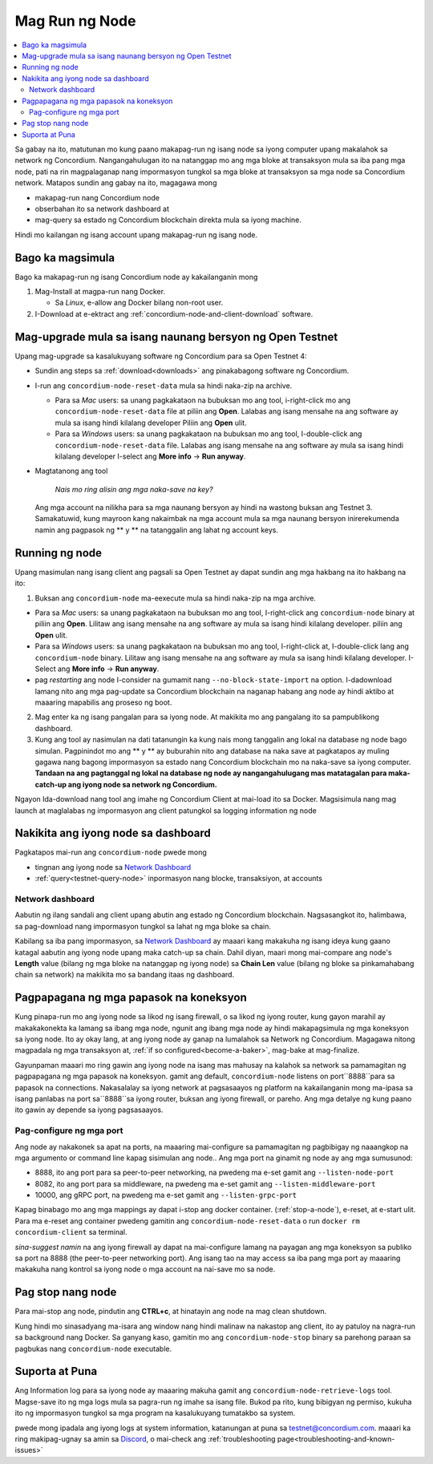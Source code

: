.. _`Network Dashboard`: https://dashboard.testnet.concordium.com/
.. _Discord: https://discord.gg/xWmQ5tp

.. _run-a-node:

==========
Mag Run ng Node
==========

.. contents::
   :local:
   :backlinks: none

Sa gabay na ito, matutunan mo kung paano makapag-run ng isang node sa iyong computer upang makalahok sa network ng Concordium. 
Nangangahulugan ito na natanggap mo ang mga bloke at transaksyon mula sa iba pang mga node, pati na rin magpalaganap nang impormasyon 
tungkol sa mga bloke at transaksyon sa mga node sa Concordium network. Matapos sundin ang gabay na ito, magagawa mong

-  makapag-run nang Concordium node
-  obserbahan ito sa network dashboard at
-  mag-query sa estado ng Concordium blockchain direkta 
   mula sa iyong machine.

Hindi mo kailangan ng isang account upang makapag-run ng isang node.

Bago ka magsimula
================

Bago ka makapag-run ng isang Concordium node ay kakailanganin mong

1. Mag-Install at magpa-run nang Docker.

   -  Sa *Linux*, e-allow ang Docker bilang non-root user.

2. I-Download at e-ektract ang :ref:`concordium-node-and-client-download` software.

Mag-upgrade mula sa isang naunang bersyon ng Open Testnet
===============================================

Upang mag-upgrade sa kasalukuyang software ng Concordium para sa Open Testnet 4:

-  Sundin ang steps sa :ref:`download<downloads>` ang pinakabagong software ng 
   Concordium.

-  I-run ang ``concordium-node-reset-data`` mula sa hindi naka-zip na 
   archive.

   -  Para sa *Mac* users: sa unang pagkakataon na bubuksan mo ang tool, i-right-click mo ang
      ``concordium-node-reset-data`` file at piliin ang **Open**. Lalabas ang isang mensahe na ang software ay mula sa isang hindi 
      kilalang developer
      Piliin ang **Open** ulit.
   -  Para sa *Windows* users: sa unang pagkakataon na bubuksan mo ang tool,
      I-double-click ang ``concordium-node-reset-data`` file. Lalabas ang isang mensahe na ang software ay mula sa isang hindi 
      kilalang developer
      I-select ang **More info** → **Run anyway**.

-  Magtatanong ang tool

      *Nais mo ring alisin ang mga naka-save na key?*

   Ang mga account na nilikha para sa mga naunang bersyon ay hindi na wastong
   buksan ang Testnet 3. Samakatuwid, kung mayroon kang nakaimbak na mga account mula sa mga naunang bersyon inirerekumenda namin ang pagpasok ng ** y ** 
   na tatanggalin ang lahat ng account keys.

.. _running-a-node:

Running ng node
==============

Upang masimulan nang isang client ang pagsali sa Open Testnet ay dapat sundin ang mga hakbang na ito
hakbang na ito:

1. Buksan ang ``concordium-node`` ma-eexecute mula sa hindi naka-zip na mga archive.

-  Para sa *Mac* users: sa unang pagkakataon na bubuksan mo ang tool, I-right-click ang
   ``concordium-node`` binary at piliin ang **Open**. Lilitaw ang isang mensahe na ang software ay mula sa isang hindi kilalang developer. 
   piliin ang **Open** ulit.
-  Para sa *Windows* users: sa unang pagkakataon na bubuksan mo ang tool, I-right-click at, I-double-click
   lang ang ``concordium-node`` binary. Lilitaw ang isang mensahe na ang software ay mula sa isang hindi kilalang developer. 
   I-Select ang **More info** →
   **Run anyway**.
-  pag *restarting* ang node I-consider na gumamit nang
   ``--no-block-state-import`` na option. I-dadownload lamang nito ang mga pag-update sa Concordium blockchain na naganap habang ang node 
   ay hindi aktibo at maaaring mapabilis ang proseso ng boot.

2. Mag enter ka ng isang pangalan para sa iyong node. At makikita mo ang pangalang ito sa 
   pampublikong dashboard.

3. Kung ang tool ay nasimulan na dati tatanungin ka kung nais mong tanggalin ang lokal na database ng node bago simulan. Pagpinindot mo ang  ** y ** ay 
   buburahin nito ang database na naka save at pagkatapos ay muling gagawa nang bagong impormasyon sa estado nang Concordium blockchain mo na naka-save sa iyong computer. 
   **Tandaan na ang pagtanggal ng lokal na database ng node ay nangangahulugang mas matatagalan para maka-catch-up ang iyong node sa network ng Concordium.**

Ngayon Ida-download nang tool ang imahe ng Concordium Client at mai-load ito sa Docker.  
Magsisimula nang mag launch at maglalabas ng impormasyon ang client patungkol sa 
logging information ng node

Nakikita ang iyong node sa dashboard
=================================

Pagkatapos mai-run ang ``concordium-node`` pwede mong

-  tingnan ang iyong node sa `Network Dashboard`_
-  :ref:`query<testnet-query-node>` inpormasyon nang blocke, transaksiyon, at accounts

Network dashboard
-----------------

Aabutin ng ilang sandali ang client upang abutin ang estado ng
Concordium blockchain. Nagsasangkot ito, halimbawa, sa pag-download nang impormasyon 
tungkol sa lahat ng mga bloke sa chain.

Kabilang sa iba pang impormasyon, sa `Network Dashboard`_ ay maaari kang makakuha ng isang ideya kung gaano katagal 
aabutin ang iyong node upang maka catch-up sa chain. Dahil diyan, maari mong mai-compare ang node's **Length** value (bilang ng mga bloke 
na natanggap ng iyong node) sa **Chain Len** value (bilang ng bloke 
sa pinkamahabang chain sa network) na makikita mo sa bandang 
itaas ng dashboard.


Pagpapagana ng mga papasok na koneksyon
============================

Kung pinapa-run mo ang iyong node sa likod ng isang firewall, o sa likod ng iyong router,
kung gayon marahil ay makakakonekta ka lamang sa ibang mga node, ngunit ang ibang mga node 
ay hindi makapagsimula ng mga koneksyon sa iyong node. Ito ay okay lang, at ang iyong node ay 
ganap na lumalahok sa Network ng Concordium. Magagawa nitong magpadala ng mga transaksyon at,
:ref:`if so configured<become-a-baker>`, mag-bake at mag-finalize.

Gayunpaman maaari mo ring gawin ang iyong node na isang mas mahusay na kalahok sa network sa 
pamamagitan ng pagpapagana ng mga papasok na koneksyon. gamit ang default, ``concordium-node`` listens
on port``8888``para sa papasok na connections. Nakasalalay sa iyong network at pagsasaayos ng 
platform na kakailanganin mong ma-ipasa sa isang panlabas na port sa``8888``sa iyong router, 
buksan ang iyong firewall, or pareho. Ang mga detalye ng kung paano ito gawin ay 
depende sa iyong pagsasaayos.

Pag-configure ng mga port
-----------------

Ang node ay nakakonek sa apat na ports, na maaaring mai-configure sa pamamagitan ng pagbibigay 
ng naaangkop na mga argumento or command line kapag sisimulan ang node.. Ang mga port na 
ginamit ng node ay ang mga sumusunod:

-  8888, ito ang port para sa peer-to-peer networking, na pwedeng ma e-set gamit ang ``--listen-node-port``
-  8082, ito ang port para sa middleware, na pwedeng ma e-set gamit ang ``--listen-middleware-port``
-  10000, ang gRPC port, na pwedeng ma e-set gamit ang ``--listen-grpc-port``

Kapag binabago mo ang mga mappings ay dapat i-stop ang docker 
container. (:ref:`stop-a-node`), e-reset, at e-start ulit. Para ma e-reset ang container pwedeng gamitin ang
``concordium-node-reset-data`` o run ``docker rm concordium-client``
sa terminal.

*sina-suggest namin* na ang iyong firewall ay dapat na mai-configure lamang na payagan ang mga koneksyon 
sa publiko sa port na 8888 (the peer-to-peer networking port). 
Ang isang tao na may access sa iba pang mga port ay maaaring makakuha nang kontrol sa iyong node 
o mga account na nai-save mo sa node.

.. _stop-a-node:

Pag stop nang node
=================

Para mai-stop ang node, pindutin ang **CTRL+c**, at hinatayin ang node na mag clean
shutdown.

Kung hindi mo sinasadyang ma-isara ang window nang hindi malinaw na nakastop ang client, 
ito ay patuloy na nagra-run sa background nang Docker. Sa ganyang
kaso, gamitin mo ang ``concordium-node-stop`` binary sa parehong paraan sa pagbukas
nang ``concordium-node`` executable.

Suporta at Puna
==================

Ang Information log para sa iyong node ay maaaring makuha gamit ang
``concordium-node-retrieve-logs`` tool. Magse-save ito ng mga logs mula sa
pagra-run ng imahe sa isang file. Bukod pa rito, kung bibigyan ng permiso, kukuha ito 
ng impormasyon tungkol sa mga program na kasalukuyang tumatakbo sa system.

pwede mong ipadala ang iyong logs at system information, katanungan at puna sa
testnet@concordium.com. maaari ka ring makipag-ugnay sa amin sa `Discord`_, o
mai-check ang :ref:`troubleshooting page<troubleshooting-and-known-issues>`

